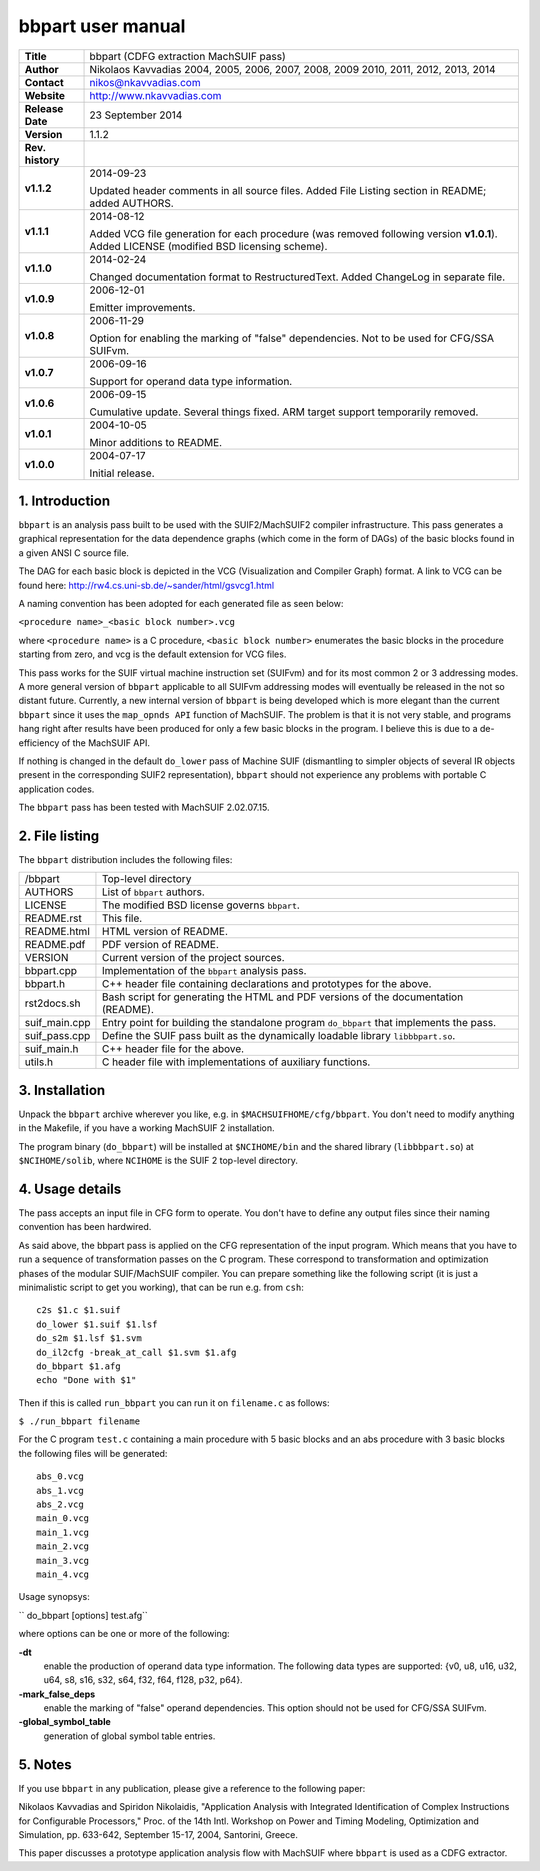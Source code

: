 ====================
 bbpart user manual
====================

+-------------------+----------------------------------------------------------+
| **Title**         | bbpart (CDFG extraction MachSUIF pass)                   |
+-------------------+----------------------------------------------------------+
| **Author**        | Nikolaos Kavvadias 2004, 2005, 2006, 2007, 2008, 2009    |
|                   | 2010, 2011, 2012, 2013, 2014                             |
+-------------------+----------------------------------------------------------+
| **Contact**       | nikos@nkavvadias.com                                     |
+-------------------+----------------------------------------------------------+
| **Website**       | http://www.nkavvadias.com                                |
+-------------------+----------------------------------------------------------+
| **Release Date**  | 23 September 2014                                        |
+-------------------+----------------------------------------------------------+
| **Version**       | 1.1.2                                                    |
+-------------------+----------------------------------------------------------+
| **Rev. history**  |                                                          |
+-------------------+----------------------------------------------------------+
|        **v1.1.2** | 2014-09-23                                               |
|                   |                                                          |
|                   | Updated header comments in all source files. Added File  |
|                   | Listing section in README; added AUTHORS.                |
+-------------------+----------------------------------------------------------+
|        **v1.1.1** | 2014-08-12                                               |
|                   |                                                          |
|                   | Added VCG file generation for each procedure (was        |
|                   | removed following version **v1.0.1**). Added LICENSE     |
|                   | (modified BSD licensing scheme).                         |
+-------------------+----------------------------------------------------------+
|        **v1.1.0** | 2014-02-24                                               |
|                   |                                                          |
|                   | Changed documentation format to RestructuredText. Added  |
|                   | ChangeLog in separate file.                              |
+-------------------+----------------------------------------------------------+
|        **v1.0.9** | 2006-12-01                                               |
|                   |                                                          |
|                   | Emitter improvements.                                    |
+-------------------+----------------------------------------------------------+
|        **v1.0.8** | 2006-11-29                                               |
|                   |                                                          |
|                   | Option for enabling the marking of "false"               |
|                   | dependencies. Not to be used for CFG/SSA SUIFvm.         |
+-------------------+----------------------------------------------------------+
|        **v1.0.7** | 2006-09-16                                               |
|                   |                                                          |
|                   | Support for operand data type information.               |
+-------------------+----------------------------------------------------------+
|        **v1.0.6** | 2006-09-15                                               |
|                   |                                                          |
|                   | Cumulative update. Several things fixed. ARM target      |
|                   | support temporarily removed.                             |
+-------------------+----------------------------------------------------------+
|        **v1.0.1** | 2004-10-05                                               |
|                   |                                                          |
|                   | Minor additions to README.                               |
+-------------------+----------------------------------------------------------+
|        **v1.0.0** | 2004-07-17                                               |
|                   |                                                          |
|                   | Initial release.                                         |
+-------------------+----------------------------------------------------------+


1. Introduction
===============

``bbpart`` is an analysis pass built to be used with the SUIF2/MachSUIF2 
compiler infrastructure. This pass generates a graphical representation for the 
data dependence graphs (which come in the form of DAGs) of the basic blocks 
found in a given ANSI C source file.

The DAG for each basic block is depicted in the VCG (Visualization and Compiler
Graph) format. A link to VCG can be found here: 
http://rw4.cs.uni-sb.de/~sander/html/gsvcg1.html

A naming convention has been adopted for each generated file as seen below:

| ``<procedure name>_<basic block number>.vcg``

where ``<procedure name>`` is a C procedure, ``<basic block number>`` enumerates 
the basic blocks in the procedure starting from zero, and vcg is the default
extension for VCG files.

This pass works for the SUIF virtual machine instruction set (SUIFvm) and for
its most common 2 or 3 addressing modes. A more general version of ``bbpart``
applicable to all SUIFvm addressing modes will eventually be released in the
not so distant future. Currently, a new internal version of ``bbpart`` is being
developed which is more elegant than the current ``bbpart`` since it uses the
``map_opnds API`` function of MachSUIF. The problem is that it is not very stable,
and programs hang right after results have been produced for only a few basic
blocks in the program. I believe this is due to a de-efficiency of the MachSUIF
API.

If nothing is changed in the default ``do_lower`` pass of Machine SUIF 
(dismantling to simpler objects of several IR objects present in the 
corresponding SUIF2 representation), ``bbpart`` should not experience any 
problems with portable C application codes.

The ``bbpart`` pass has been tested with MachSUIF 2.02.07.15.


2. File listing
===============

The ``bbpart`` distribution includes the following files:
   
+-----------------------+------------------------------------------------------+
| /bbpart               | Top-level directory                                  |
+-----------------------+------------------------------------------------------+
| AUTHORS               | List of ``bbpart`` authors.                          |
+-----------------------+------------------------------------------------------+
| LICENSE               | The modified BSD license governs ``bbpart``.         |
+-----------------------+------------------------------------------------------+
| README.rst            | This file.                                           |
+-----------------------+------------------------------------------------------+
| README.html           | HTML version of README.                              |
+-----------------------+------------------------------------------------------+
| README.pdf            | PDF version of README.                               |
+-----------------------+------------------------------------------------------+
| VERSION               | Current version of the project sources.              |
+-----------------------+------------------------------------------------------+
| bbpart.cpp            | Implementation of the ``bbpart`` analysis pass.      |
+-----------------------+------------------------------------------------------+
| bbpart.h              | C++ header file containing declarations and          |
|                       | prototypes for the above.                            |
+-----------------------+------------------------------------------------------+
| rst2docs.sh           | Bash script for generating the HTML and PDF versions |
|                       | of the documentation (README).                       |
+-----------------------+------------------------------------------------------+
| suif_main.cpp         | Entry point for building the standalone program      |
|                       | ``do_bbpart`` that implements the pass.              |
+-----------------------+------------------------------------------------------+
| suif_pass.cpp         | Define the SUIF pass built as the dynamically        |
|                       | loadable library ``libbbpart.so``.                   |
+-----------------------+------------------------------------------------------+
| suif_main.h           | C++ header file for the above.                       |
+-----------------------+------------------------------------------------------+
| utils.h               | C header file with implementations of auxiliary      |
|                       | functions.                                           |
+-----------------------+------------------------------------------------------+


3. Installation
===============

Unpack the ``bbpart`` archive wherever you like, e.g. in ``$MACHSUIFHOME/cfg/bbpart``.
You don't need to modify anything in the Makefile, if you have a working
MachSUIF 2 installation.

The program binary (``do_bbpart``) will be installed at ``$NCIHOME/bin`` and the
shared library (``libbbpart.so``) at ``$NCIHOME/solib``, where ``NCIHOME`` is 
the SUIF 2 top-level directory.


4. Usage details
================

The pass accepts an input file in CFG form to operate. You don't have to define
any output files since their naming convention has been hardwired.

As said above, the bbpart pass is applied on the CFG representation of the
input program. Which means that you have to run a sequence of transformation
passes on the C program. These correspond to transformation and optimization
phases of the modular SUIF/MachSUIF compiler. You can prepare something like
the following script (it is just a minimalistic script to get you working),
that can be run e.g. from ``csh``:

::

  c2s $1.c $1.suif
  do_lower $1.suif $1.lsf
  do_s2m $1.lsf $1.svm
  do_il2cfg -break_at_call $1.svm $1.afg
  do_bbpart $1.afg
  echo "Done with $1"

Then if this is called ``run_bbpart`` you can run it on ``filename.c`` as 
follows:

| ``$ ./run_bbpart filename``

For the C program ``test.c`` containing a main procedure with 5 basic blocks and 
an abs procedure with 3 basic blocks the following files will be generated:

::

  abs_0.vcg
  abs_1.vcg
  abs_2.vcg
  main_0.vcg
  main_1.vcg
  main_2.vcg
  main_3.vcg
  main_4.vcg

Usage synopsys:

| `` do_bbpart [options] test.afg``

where options can be one or more of the following:

**-dt**
  enable the production of operand data type information. The 
  following data types are supported:
  {v0, u8, u16, u32, u64, s8, s16, s32, s64, f32, f64, f128, p32, p64}.
  
**-mark_false_deps**
  enable the marking of "false" operand dependencies. This option 
  should not be used for CFG/SSA SUIFvm.
  
**-global_symbol_table**
  generation of global symbol table entries.


5. Notes
========

If you use ``bbpart`` in any publication, please give a reference to the
following paper:

Nikolaos Kavvadias and Spiridon Nikolaidis, "Application Analysis with 
Integrated Identification of Complex Instructions for Configurable Processors,"
Proc. of the 14th Intl. Workshop on Power and Timing Modeling, Optimization 
and Simulation, pp. 633-642, September 15-17, 2004, Santorini, Greece.

This paper discusses a prototype application analysis flow with MachSUIF where 
``bbpart`` is used as a CDFG extractor.

